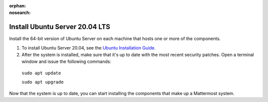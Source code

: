 :orphan:
:nosearch:

.. This page is archived and no longer published to production.

.. _install-ubuntu-2004-server:

Install Ubuntu Server 20.04 LTS
--------------------------------

Install the 64-bit version of Ubuntu Server on each machine that hosts one or more of the components.

1. To install Ubuntu Server 20.04, see the `Ubuntu Installation Guide. <https://help.ubuntu.com/20.04/installation-guide/amd64/index.html>`__

2. After the system is installed, make sure that it's up to date with the most recent security patches. Open a terminal window and issue the following commands:

  ``sudo apt update``

  ``sudo apt upgrade``

Now that the system is up to date, you can start installing the components that make up a Mattermost system.
